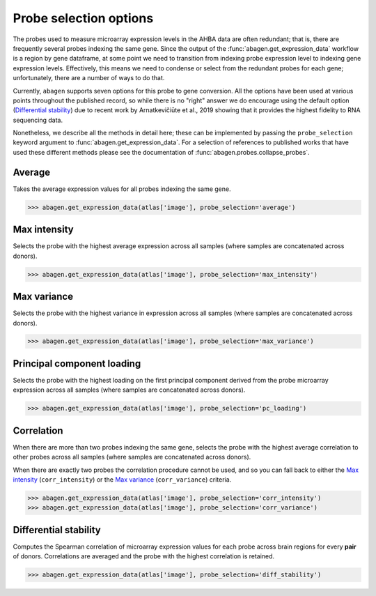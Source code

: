 .. _usage_probe_selection:

Probe selection options
=======================

The probes used to measure microarray expression levels in the AHBA data are
often redundant; that is, there are frequently several probes indexing the same
gene. Since the output of the :func:`abagen.get_expression_data` workflow is a
region by gene dataframe, at some point we need to transition from indexing
probe expression level to indexing gene expression levels. Effectively, this
means we need to condense or select from the redundant probes for each gene;
unfortunately, there are a number of ways to do that.

Currently, ``abagen`` supports seven options for this probe to gene conversion.
All the options have been used at various points throughout the published
record, so while there is no "right" answer we do encourage using the default
option (`Differential stability`_) due to recent work by Arnatkevičiūte et al.,
2019 showing that it provides the highest fidelity to RNA sequencing data.

Nonetheless, we describe all the methods in detail here; these can be
implemented by passing the ``probe_selection`` keyword argument to
:func:`abagen.get_expression_data`. For a selection of references to published
works that have used these different methods please see the documentation of
:func:`abagen.probes.collapse_probes`.

Average
-------
Takes the average expression values for all probes indexing the same gene.

.. image:: imgs/average.png
   :align: center

.. code-block:: python

    >>> abagen.get_expression_data(atlas['image'], probe_selection='average')

Max intensity
-------------
Selects the probe with the highest average expression across all samples (where
samples are concatenated across donors).

.. image:: imgs/max_intensity.png
   :align: center

.. code-block:: python

    >>> abagen.get_expression_data(atlas['image'], probe_selection='max_intensity')


Max variance
------------
Selects the probe with the highest variance in expression across all samples
(where samples are concatenated across donors).

.. image:: imgs/max_variance.png
   :align: center

.. code-block:: python

    >>> abagen.get_expression_data(atlas['image'], probe_selection='max_variance')


Principal component loading
---------------------------
Selects the probe with the highest loading on the first principal component
derived from the probe microarray expression across all samples (where samples
are concatenated across donors).

.. image:: imgs/pc_loading.png
   :align: center

.. code-block:: python

    >>> abagen.get_expression_data(atlas['image'], probe_selection='pc_loading')


Correlation
-----------
When there are more than two probes indexing the same gene, selects the probe
with the highest average correlation to other probes across all samples (where
samples are concatenated across donors).

.. image:: imgs/correlation.png
   :align: center

When there are exactly two probes the correlation procedure cannot be used, and
so you can fall back to either the `Max intensity`_ (``corr_intensity``) or
the `Max variance`_ (``corr_variance``) criteria.

.. code-block:: python

    >>> abagen.get_expression_data(atlas['image'], probe_selection='corr_intensity')
    >>> abagen.get_expression_data(atlas['image'], probe_selection='corr_variance')


Differential stability
----------------------
Computes the Spearman correlation of microarray expression values for each
probe across brain regions for every **pair** of donors. Correlations are
averaged and the probe with the highest correlation is retained.

.. image:: imgs/diff_stability.png
   :align: center

.. code-block:: python

    >>> abagen.get_expression_data(atlas['image'], probe_selection='diff_stability')
